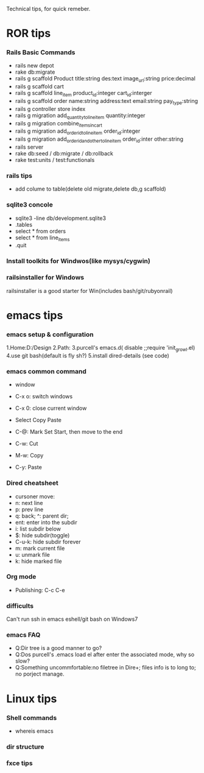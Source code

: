 Technical tips, for quick remeber.
* ROR tips
*** Rails Basic Commands
- rails new depot
- rake db:migrate
- rails g scaffold Product title:string des:text image_url:string price:decimal
- rails g scaffold cart
- rails g scaffold line_item product_id:integer cart_id:interger
- rails g scaffold order name:string address:text email:string pay_type:string
- rails g controller store index
- rails g migration add_quantity_to_line_item quantity:integer
- rails g migration combine_items_in_cart
- rails g migration add_order_id_to_line_item order_id:integer
- rails g migration add_order_id_and_other_to_line_item order_id:inter other:string
- rails server
- rake db:seed / db:migrate / db:rollback
- rake test:units / test:functionals
*** rails tips
- add colume to table(delete old migrate,delete db,g scaffold) 
*** sqlite3 concole
- sqlite3 -line db/development.sqlite3
- .tables
- select * from orders
- select * from line_items
- .quit
*** Install toolkits for Windwos(like mysys/cygwin)
*** railsinstaller for Windows
railsinstaller is a good starter for Win(includes bash/git/rubyonrail)
* emacs tips
*** emacs setup & configuration
1.Home:D:/Design
2.Path:
3.purcell's emacs.d( disable ;;require 'init_growl.el)
4.use git bash(default is fly sh?)
5.install dired-details (see code)

*** emacs common command
- window
- C-x o: switch windows
- C-x 0: close current window

- Select Copy Paste
- C-@: Mark Set Start, then move to the end
- C-w: Cut
- M-w: Copy
- C-y: Paste

*** Dired cheatsheet
- cursoner move:
- n: next line
- p: prev line
- q: back; ^: parent dir;
- ent: enter into the subdir
- i: list subdir below
- $: hide subdir(toggle)
- C-u-k: hide subdir forever
- m: mark current file
- u: unmark file
- k: hide marked file

*** Org mode
- Publishing: C-c C-e
*** difficults
Can't run ssh in emacs eshell/git bash on Windows7

*** emacs FAQ
- Q:Dir tree is a good manner to go?
- Q:Dos purcell's .emacs load el after enter the associated mode, why so slow?
- Q:Something uncommfortable:no filetree in Dire+; files info is to long to; no porject manage.
* Linux tips
*** Shell commands
- whereis emacs
*** dir structure
*** fxce tips
